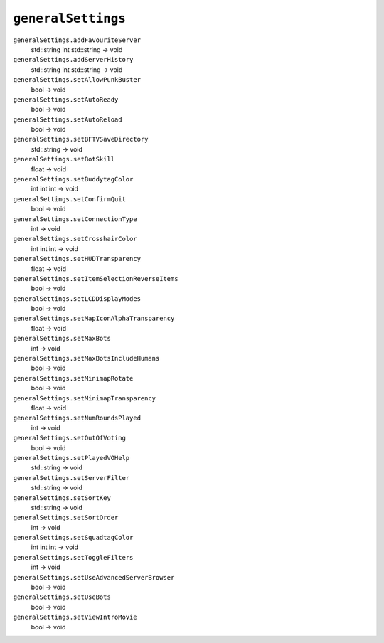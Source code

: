 
``generalSettings``
===================

``generalSettings.addFavouriteServer``
   std::string int std::string -> void

``generalSettings.addServerHistory``
   std::string int std::string -> void

``generalSettings.setAllowPunkBuster``
   bool -> void

``generalSettings.setAutoReady``
   bool -> void

``generalSettings.setAutoReload``
   bool -> void

``generalSettings.setBFTVSaveDirectory``
   std::string -> void

``generalSettings.setBotSkill``
   float -> void

``generalSettings.setBuddytagColor``
   int int int -> void

``generalSettings.setConfirmQuit``
   bool -> void

``generalSettings.setConnectionType``
   int -> void

``generalSettings.setCrosshairColor``
   int int int -> void

``generalSettings.setHUDTransparency``
   float -> void

``generalSettings.setItemSelectionReverseItems``
   bool -> void

``generalSettings.setLCDDisplayModes``
   bool -> void

``generalSettings.setMapIconAlphaTransparency``
   float -> void

``generalSettings.setMaxBots``
   int -> void

``generalSettings.setMaxBotsIncludeHumans``
   bool -> void

``generalSettings.setMinimapRotate``
   bool -> void

``generalSettings.setMinimapTransparency``
   float -> void

``generalSettings.setNumRoundsPlayed``
   int -> void

``generalSettings.setOutOfVoting``
   bool -> void

``generalSettings.setPlayedVOHelp``
   std::string -> void

``generalSettings.setServerFilter``
   std::string -> void

``generalSettings.setSortKey``
   std::string -> void

``generalSettings.setSortOrder``
   int -> void

``generalSettings.setSquadtagColor``
   int int int -> void

``generalSettings.setToggleFilters``
   int -> void

``generalSettings.setUseAdvancedServerBrowser``
   bool -> void

``generalSettings.setUseBots``
   bool -> void

``generalSettings.setViewIntroMovie``
   bool -> void